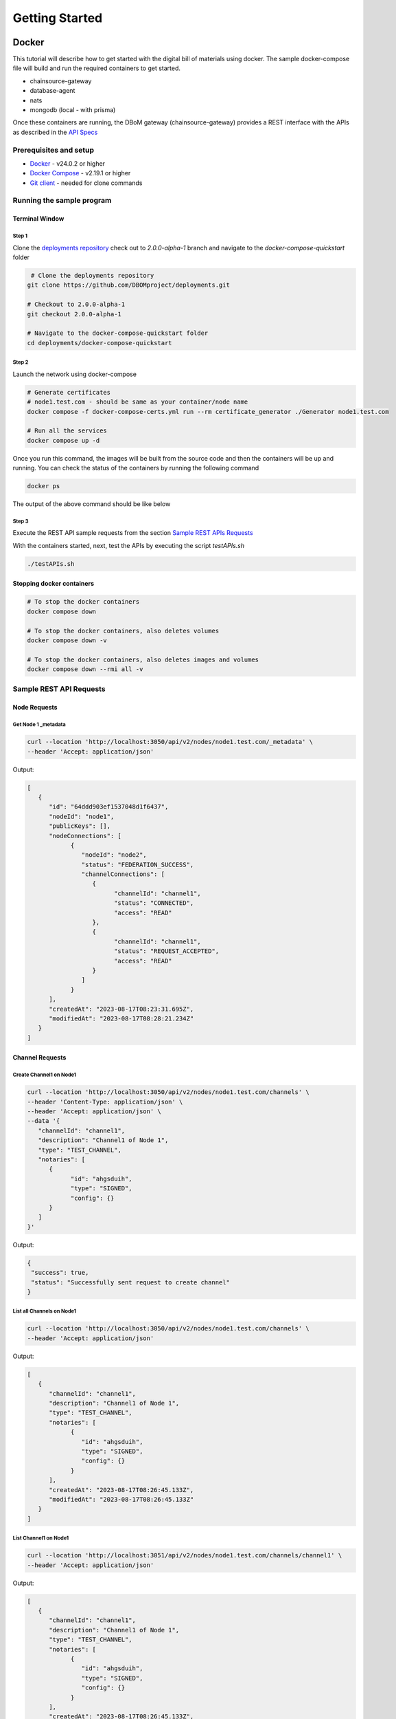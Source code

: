 Getting Started
===============


======
Docker
======

This tutorial will describe how to get started with the digital bill of materials using docker. The sample docker-compose file will build and run the required containers to get started.

-  chainsource-gateway
-  database-agent
-  nats
-  mongodb (local - with prisma)


Once these containers are running, the DBoM gateway (chainsource-gateway) provides a REST interface with the APIs as described in the `API Specs <https://github.com/DBOMproject/api-specs/tree/2.0.0-alpha-1>`__ 

Prerequisites and setup
------------------------

-  `Docker <https://www.docker.com/products/overview>`__ - v24.0.2 or higher
-  `Docker Compose <https://docs.docker.com/compose/overview/>`__ - v2.19.1 or higher
-  `Git client <https://git-scm.com/downloads>`__ - needed for clone commands

Running the sample program
--------------------------

Terminal Window
~~~~~~~~~~~~~~~

Step 1 
^^^^^^

Clone the `deployments repository <https://github.com/DBOMproject/deployments>`__ check out to `2.0.0-alpha-1` branch and navigate to the `docker-compose-quickstart` folder

.. code-block:: shell

    # Clone the deployments repository
   git clone https://github.com/DBOMproject/deployments.git

   # Checkout to 2.0.0-alpha-1
   git checkout 2.0.0-alpha-1

   # Navigate to the docker-compose-quickstart folder
   cd deployments/docker-compose-quickstart

Step 2
^^^^^^

Launch the network using docker-compose

.. code-block:: shell

   # Generate certificates
   # node1.test.com - should be same as your container/node name
   docker compose -f docker-compose-certs.yml run --rm certificate_generator ./Generator node1.test.com

   # Run all the services
   docker compose up -d

Once you run this command, the images will be built from the source code
and then the containers will be up and running. You can check the status
of the containers by running the following command

.. code-block:: shell

   docker ps

The output of the above command should be like below

.. image:: _static/img/getting-started.png
  :alt: docker ps output


Step 3
^^^^^^

Execute the REST API sample requests from the section `Sample REST APIs Requests <#sample-rest-apis-requests>`__

With the containers started, next, test the APIs by executing the script *testAPIs.sh*

.. code-block:: shell

   ./testAPIs.sh

Stopping docker containers
~~~~~~~~~~~~~~~~~~~~~~~~~~

.. code-block:: shell

   # To stop the docker containers
   docker compose down

   # To stop the docker containers, also deletes volumes
   docker compose down -v

   # To stop the docker containers, also deletes images and volumes
   docker compose down --rmi all -v


Sample REST API Requests
------------------------

Node Requests
~~~~~~~~~~~~~

**Get Node 1 _metadata**
^^^^^^^^^^^^^^^^^^^^^^^^^

.. code-block:: shell

   curl --location 'http://localhost:3050/api/v2/nodes/node1.test.com/_metadata' \
   --header 'Accept: application/json'

Output:

.. code-block:: json
   
   [
      {
         "id": "64ddd903ef1537048d1f6437",
         "nodeId": "node1",
         "publicKeys": [],
         "nodeConnections": [
               {
                  "nodeId": "node2",
                  "status": "FEDERATION_SUCCESS",
                  "channelConnections": [
                     {
                           "channelId": "channel1",
                           "status": "CONNECTED",
                           "access": "READ"
                     },
                     {
                           "channelId": "channel1",
                           "status": "REQUEST_ACCEPTED",
                           "access": "READ"
                     }
                  ]
               }
         ],
         "createdAt": "2023-08-17T08:23:31.695Z",
         "modifiedAt": "2023-08-17T08:28:21.234Z"
      }
   ]


Channel Requests
~~~~~~~~~~~~~~~~

**Create Channel1 on Node1**
^^^^^^^^^^^^^^^^^^^^^^^^^^^^

.. code-block:: shell

   curl --location 'http://localhost:3050/api/v2/nodes/node1.test.com/channels' \
   --header 'Content-Type: application/json' \
   --header 'Accept: application/json' \
   --data '{
      "channelId": "channel1",
      "description": "Channel1 of Node 1",
      "type": "TEST_CHANNEL",
      "notaries": [
         {
               "id": "ahgsduih",
               "type": "SIGNED",
               "config": {}
         }
      ]
   }'

Output:

.. code-block:: json

   {
    "success": true,
    "status": "Successfully sent request to create channel"
   }

**List all Channels on Node1**
^^^^^^^^^^^^^^^^^^^^^^^^^^^^^^^

.. code-block:: shell

   curl --location 'http://localhost:3050/api/v2/nodes/node1.test.com/channels' \
   --header 'Accept: application/json'

Output:

.. code-block:: json
   
   [
      {
         "channelId": "channel1",
         "description": "Channel1 of Node 1",
         "type": "TEST_CHANNEL",
         "notaries": [
               {
                  "id": "ahgsduih",
                  "type": "SIGNED",
                  "config": {}
               }
         ],
         "createdAt": "2023-08-17T08:26:45.133Z",
         "modifiedAt": "2023-08-17T08:26:45.133Z"
      }
   ]


**List Channel1 on Node1**
^^^^^^^^^^^^^^^^^^^^^^^^^^


.. code-block:: shell

   curl --location 'http://localhost:3051/api/v2/nodes/node1.test.com/channels/channel1' \
   --header 'Accept: application/json'
Output:

.. code-block:: json
   
   [
      {
         "channelId": "channel1",
         "description": "Channel1 of Node 1",
         "type": "TEST_CHANNEL",
         "notaries": [
               {
                  "id": "ahgsduih",
                  "type": "SIGNED",
                  "config": {}
               }
         ],
         "createdAt": "2023-08-17T08:26:45.133Z",
         "modifiedAt": "2023-08-17T08:26:45.133Z"
      }
   ]

**Add a notary to a Channel1 on Node1**
^^^^^^^^^^^^^^^^^^^^^^^^^^^^^^^^^^^^^^^

.. code-block:: shell

   curl --location --request PUT 'http://localhost:3050/api/v2/nodes/node1.test.com/channels/channel1/notary' \
   --header 'Content-Type: application/json' \
   --header 'Accept: application/json' \
   --data '{
   "notaryId": "notary-sample"
   }'

Output:

.. code-block:: json

   {
      "success": true,
      "status": "Successfully sent request to update notary details to a channel"
   }

**Remove a notary from a Channel1 on Node1**
^^^^^^^^^^^^^^^^^^^^^^^^^^^^^^^^^^^^^^^^^^^^

.. code-block:: shell

   curl --location --request DELETE 'http://localhost:3050/api/v2/nodes/node1.test.com/channels/channel1/notary/notary-sample' \
   --header 'Accept: application/json'

Output:

.. code-block:: json

   {
      "success": true,
      "status": "Successfully sent request to delete notary details from a channel"
   }

Asset Requests
~~~~~~~~~~~~~~

**Create Asset1 on Channel1 of Node1**
^^^^^^^^^^^^^^^^^^^^^^^^^^^^^^^^^^^^^^

.. code-block:: shell

   curlcurl --location 'http://localhost:3050/api/v2/nodes/node1.test.com/channels/channel1/assets/asset1' \
   --header 'Content-Type: application/json' \
   --header 'Accept: application/json' \
   --data '{
      "standardVersion": 1,
      "schemaUrl": "https://raw.githubusercontent.com/spdx/spdx-spec/development/v2.3.1/schemas/spdx-schema.json",
      "createdAt": "2023-05-15T12:34:56Z",
      "modifiedAt": "2023-05-15T12:34:56Z",
      "notarizations": [
         {
               "notaryId": "not1",
               "notaryMeta": {}
         }
      ],
      "links": [
         {
               "assetUri": "string",
               "type": "asset",
               "comment": "example2",
               "id": "link1"
         }
      ],
      "signatures": [
         {
               "hashType": "SHA256",
               "signType": "type1",
               "signMeta": {
                  "authority": "user1",
                  "keyId": "12345",
                  "sign": "asdfbiuvagebvbayerfasdfbsjasdfdliufgalsi"
               }
         }
      ],
      "body": {}
   }'

Output:

.. code-block:: json

   {
      "success": true,
      "status": "Successfully sent request to create asset"
   }


**List Assets on Channel1 of Node1**
^^^^^^^^^^^^^^^^^^^^^^^^^^^^^^^^^^^^

.. code-block:: shell

   curl --location 'http://localhost:3050/api/v2/nodes/node1.test.com/channels/channel1/assets' \
   --header 'Content-Type: application/json' \
   --header 'Accept: application/json' \
   --data ''

Output:

.. code-block:: json

   [
      {
         "channelId": "channel1",
         "assetId": "asset1",
         "payload": {
               "standardVersion": 1,
               "schemaUrl": "https://raw.githubusercontent.com/spdx/spdx-spec/development/v2.3.1/schemas/spdx-schema.json",
               "createdAt": "2023-05-15T12:34:56Z",
               "modifiedAt": "2023-05-15T12:34:56Z",
               "notarizations": [
                  {
                     "notaryId": "not1",
                     "notaryMeta": {}
                  }
               ],
               "links": [
                  {
                     "assetUri": "string",
                     "type": "asset",
                     "comment": "example2",
                     "id": "link1"
                  }
               ],
               "signatures": [
                  {
                     "hashType": "SHA256",
                     "signType": "type1",
                     "signMeta": {
                           "authority": "user1",
                           "keyId": "12345",
                           "sign": "asdfbiuvagebvbayerfasdfbsjasdfdliufgalsi"
                     }
                  }
               ],
               "body": {}
         }
      }
   ]


**List Asset1 on Channel1 of Node1**
^^^^^^^^^^^^^^^^^^^^^^^^^^^^^^^^^^^^

.. code-block:: shell

   curl --location 'http://localhost:3050/api/v2/nodes/node1.test.com/channels/channel1/assets/asset1' \
   --header 'Accept: application/json'

Output:

.. code-block:: json

   [
      {
         "channelId": "channel1",
         "assetId": "asset1",
         "payload": {
               "standardVersion": 1,
               "schemaUrl": "https://raw.githubusercontent.com/spdx/spdx-spec/development/v2.3.1/schemas/spdx-schema.json",
               "createdAt": "2023-05-15T12:34:56Z",
               "modifiedAt": "2023-05-15T12:34:56Z",
               "notarizations": [
                  {
                     "notaryId": "not1",
                     "notaryMeta": {}
                  }
               ],
               "links": [
                  {
                     "assetUri": "string",
                     "type": "asset",
                     "comment": "example2",
                     "id": "link1"
                  }
               ],
               "signatures": [
                  {
                     "hashType": "SHA256",
                     "signType": "type1",
                     "signMeta": {
                           "authority": "user1",
                           "keyId": "12345",
                           "sign": "asdfbiuvagebvbayerfasdfbsjasdfdliufgalsi"
                     }
                  }
               ],
               "body": {}
         }
      }
   ]


**Update Asset1 on Channel1 of Node1**
^^^^^^^^^^^^^^^^^^^^^^^^^^^^^^^^^^^^^^

.. code-block:: shell

   curl --location --request PUT 'http://localhost:3050/api/v2/nodes/node1.test.com/channels/channel1/assets/asset1' \
   --header 'Content-Type: application/json' \
   --data '{
      "standardVersion": 1,
      "schemaUrl": "https://raw.githubusercontent.com/spdx/spdx-spec/development/v2.3.1/schemas/spdx-schema.json",
      "createdAt": "2023-05-15T12:34:56Z",
      "modifiedAt": "2023-05-15T12:34:56Z",
      "notarizations": [
         {
               "notaryId": "not1",
               "notaryMeta": {}
         },
         {
               "notaryId": "not2",
               "notaryMeta": {}
         }
      ],
      "links": [
         {
               "assetUri": "string",
               "type": "asset",
               "comment": "example2",
               "id": "id4"
         }
      ],
      "signatures": [
         {
               "hashType": "SHA256",
               "signType": "type1",
               "signMeta": {
                  "authority": "user1",
                  "keyId": "12345",
                  "sign": "Xdjfgfn"
               }
         }
      ],
      "body": {}
   }'

Output:

.. code-block:: json

   {
      "success": true,
      "status": "Successfully sent request to update asset"
   }


**[WIP] Rich Query Assets in Channel1 of Node1**
^^^^^^^^^^^^^^^^^^^^^^^^^^^^^^^^^^^^^^^^^^

.. code-block:: shell

 curl --location --globoff 'http://localhost:3050/api/v2/nodes/node1.test.com/channels/channel1/assets/_query?query={}&fields=[]&limit=1&skip=0'

.. note::
   Refer postman API collation for more details on query.


.. Output:

.. .. code-block:: json

..    {
      
..    }


**Query Assets in Channel1 of Node1**
^^^^^^^^^^^^^^^^^^^^^^^^^^^^^^^^^^^^^

.. code-block:: shell

   curl --location 'http://localhost:3050/api/v2/nodes/node1.test.com/channels/channel1/assets/_query' \
   --header 'Content-Type: application/json' \
   --data '{
      "where": {
         "assetId": {
               "equals": "asset1"
         }
      }
   }'

Output:

.. code-block:: json

   [
      {
         "channelId": "channel1",
         "assetId": "asset1",
         "payload": {
               "standardVersion": 1,
               "schemaUrl": "https://raw.githubusercontent.com/spdx/spdx-spec/development/v2.3.1/schemas/spdx-schema.json",
               "createdAt": "2023-05-15T12:34:56Z",
               "modifiedAt": "2023-05-15T12:34:56Z",
               "notarizations": [
                  {
                     "notaryId": "not1",
                     "notaryMeta": {}
                  },
                  {
                     "notaryId": "not2",
                     "notaryMeta": {}
                  }
               ],
               "links": [
                  {
                     "assetUri": "string",
                     "type": "asset",
                     "comment": "example2",
                     "id": "id4"
                  }
               ],
               "signatures": [
                  {
                     "hashType": "SHA256",
                     "signType": "type1",
                     "signMeta": {
                           "authority": "user1",
                           "keyId": "12345",
                           "sign": "Xdjfgfn"
                     }
                  }
               ],
               "body": {}
         }
      }
   ]

**Audit Trail of Asset1 in Channel1 of Node1**
^^^^^^^^^^^^^^^^^^^^^^^^^^^^^^^^^^^^^^^^^^^^^^

.. code-block:: shell

   curl --location 'http://localhost:3050/api/v2/nodes/node1.example.com/channels/channel1/assets/asset1/audit-trail' \
   --header 'Accept: application/json'

Output:

.. code-block:: json

   [
      {
         "id": "64ddd9d4ef1537048d1f643a",
         "channelId": "channel1",
         "assetId": "asset1",
         "action": "CREATE",
         "payload": {
               "assetId": "asset1",
               "channelId": "channel1",
               "createdAt": "2023-08-17T08:27:00.909Z",
               "id": "64ddd9d4ef1537048d1f6439",
               "modifiedAt": "2023-08-17T08:27:00.909Z",
               "payload": {
                  "body": {},
                  "createdAt": "2023-05-15T12:34:56Z",
                  "links": [
                     {
                           "assetUri": "string",
                           "comment": "example2",
                           "id": "link1",
                           "type": "asset"
                     }
                  ],
                  "modifiedAt": "2023-05-15T12:34:56Z",
                  "notarizations": [
                     {
                           "notaryId": "not1",
                           "notaryMeta": {}
                     }
                  ],
                  "schemaUrl": "https://raw.githubusercontent.com/spdx/spdx-spec/development/v2.3.1/schemas/spdx-schema.json",
                  "signatures": [
                     {
                           "hashType": "SHA256",
                           "signMeta": {
                              "authority": "user1",
                              "keyId": "12345",
                              "sign": "asdfbiuvagebvbayerfasdfbsjasdfdliufgalsi"
                           },
                           "signType": "type1"
                     }
                  ],
                  "standardVersion": 1
               }
         },
         "timestamp": "2023-08-17T08:27:00.914Z"
      },
      {
         "id": "64ddf2c6b7b6a73ae0cd6ead",
         "channelId": "channel1",
         "assetId": "asset1",
         "action": "UPDATE",
         "payload": {
               "body": {},
               "createdAt": "2023-05-15T12:34:56Z",
               "links": [
                  {
                     "assetUri": "string",
                     "comment": "example2",
                     "id": "id4",
                     "type": "asset"
                  }
               ],
               "modifiedAt": "2023-05-15T12:34:56Z",
               "notarizations": [
                  {
                     "notaryId": "not1",
                     "notaryMeta": {}
                  },
                  {
                     "notaryId": "not2",
                     "notaryMeta": {}
                  }
               ],
               "schemaUrl": "https://raw.githubusercontent.com/spdx/spdx-spec/development/v2.3.1/schemas/spdx-schema.json",
               "signatures": [
                  {
                     "hashType": "SHA256",
                     "signMeta": {
                           "authority": "user1",
                           "keyId": "12345",
                           "sign": "Xdjfgfn"
                     },
                     "signType": "type1"
                  }
               ],
               "standardVersion": 1
         },
         "timestamp": "2023-08-17T10:13:26.357Z"
      },
      {
         "id": "64ddf4efb7b6a73ae0cd6eae",
         "channelId": "channel1",
         "assetId": "asset1",
         "action": "LINK",
         "payload": {
               "assetId": "asset1",
               "channelId": "channel1",
               "createdAt": "2023-08-17T08:27:00.909Z",
               "id": "64ddd9d4ef1537048d1f6439",
               "modifiedAt": "2023-08-17T10:22:39.313Z",
               "payload": {
                  "body": {},
                  "createdAt": "2023-05-15T12:34:56Z",
                  "links": [
                     {
                           "assetUri": "string",
                           "comment": "example2",
                           "id": "id4",
                           "type": "asset"
                     },
                     {
                           "assetUri": "reprehenderit qui culpa deserunt velit",
                           "comment": "si",
                           "id": "link2",
                           "type": "amet dolore enim velit"
                     }
                  ],
                  "modifiedAt": "2023-05-15T12:34:56Z",
                  "notarizations": [
                     {
                           "notaryId": "not1",
                           "notaryMeta": {}
                     },
                     {
                           "notaryId": "not2",
                           "notaryMeta": {}
                     }
                  ],
                  "schemaUrl": "https://raw.githubusercontent.com/spdx/spdx-spec/development/v2.3.1/schemas/spdx-schema.json",
                  "signatures": [
                     {
                           "hashType": "SHA256",
                           "signMeta": {
                              "authority": "user1",
                              "keyId": "12345",
                              "sign": "Xdjfgfn"
                           },
                           "signType": "type1"
                     }
                  ],
                  "standardVersion": 1
               }
         },
         "timestamp": "2023-08-17T10:22:39.325Z"
      }
   ]

**Add Link1 to Asset1 in Channel1 of Node1**
^^^^^^^^^^^^^^^^^^^^^^^^^^^^^^^^^^^^^^^^^^^^

.. code-block:: shell

   curl --location 'http://localhost:3050/api/v2/nodes/node1.example.com/channels/channel1/assets/asset1/links' \
   --header 'Content-Type: application/json' \
   --data '{
   "assetUri": "reprehenderit qui culpa deserunt velit",
   "type": "amet dolore enim velit",
   "comment": "si",
   "id": "link2"
   }'

Output:

.. code-block:: json

   {
      "success": true,
      "status": "Successfully sent request to link asset"
   }


**Remove Link1 to Asset1 in Channel1 of Node1**
^^^^^^^^^^^^^^^^^^^^^^^^^^^^^^^^^^^^^^^^^^^^^^^

.. code-block:: shell

   curl --location --request DELETE 'http://localhost:3050/api/v2/nodes/node1.test.com/channels/channel1/assets/asset1/links/link2'

Output:

.. code-block:: json

   {
      "success": true,
      "status": "Successfully sent request to unlink asset"
   }

Federation Requests
~~~~~~~~~~~~~~~~~~~

.. note:: 
    **Requires another running DBoM node to work**. Below requests and responses work when Node2 is running with respective channels associated with it. 

**Access Channel2 of Node2 on Node1 (Initiates Channel Join Request)**
^^^^^^^^^^^^^^^^^^^^^^^^^^^^^^^^^^^^^^^^^^^^^^^^^^^^^^^^^^^^^^^^^^^^^^

.. code-block:: shell

   curl --location 'http://localhost:3050/api/v2/nodes/node2.test.com/channels/channel1' \
   --header 'Accept: application/json'

Output:

.. code-block:: json

   {
      "status": "Successfully sent federation request",
      "success": true
   }

**Check Channel Join Request Status in Node1 Metadata**
^^^^^^^^^^^^^^^^^^^^^^^^^^^^^^^^^^^^^^^^^^^^^^^^^^^^^^^

.. code-block:: shell

   curl --location 'http://localhost:3050/api/v2/nodes/node1.test.com/_metadata' \
   --header 'Accept: application/json'

Output:

.. code-block:: json

   [
      {
         "id": "64ddd903ef1537048d1f6437",
         "nodeId": "node1",
         "publicKeys": [],
         "nodeConnections": [
               {
                  "nodeId": "node2",
                  "status": "FEDERATION_SUCCESS",
                  "channelConnections": [
                     {
                           "channelId": "channel1",
                           "status": "SENT_CONNECTION_REQUEST",
                           "access": "READ"
                     }
                  ]
               }
         ],
         "createdAt": "2023-08-17T08:23:31.695Z",
         "modifiedAt": "2023-08-17T08:28:21.234Z"
      }
   ]


**Check Channel Join Request Status in Node1 Metadata**
^^^^^^^^^^^^^^^^^^^^^^^^^^^^^^^^^^^^^^^^^^^^^^^^^^^^^^^

.. code-block:: shell

   curl --location 'http://localhost:3051/api/v2/nodes/node2.test.com/_metadata' \
   --header 'Accept: application/json'

Output:

.. code-block:: json

   [
      {
         "id": "64ddd9039ddeb7835e1bc976",
         "nodeId": "node2",
         "publicKeys": [],
         "nodeConnections": [
               {
                  "nodeId": "node1",
                  "status": "FEDERATION_SUCCESS",
                  "channelConnections": [
                     {
                           "channelId": "channel1",
                           "status": "RECEIVED_CONNECTION_REQUEST",
                           "access": "READ"
                     }
                  ]
               }
         ],
         "createdAt": "2023-08-17T08:23:31.357Z",
         "modifiedAt": "2023-08-17T10:39:39.158Z"
      }
   ]

**Check Requests on Node2**
^^^^^^^^^^^^^^^^^^^^^^^^^^^

.. code-block:: shell

   curl --location 'http://localhost:3051/api/v2/federation/requests/all'

Output:

.. code-block:: json

   [
      {
         "requestId": "64ddf8eba4acb883b830ad7d",
         "nodeUri": "node1.test.com",
         "nodeId": "node1",
         "channelId": "channel1",
         "status": "AWAITING_ACTION",
         "createdAt": "2023-08-17T10:39:39.184Z",
         "modifiedAt": "2023-08-17T10:39:39.184Z"
      }
   ]

**Check specific Request on Node2 with RequestId**
^^^^^^^^^^^^^^^^^^^^^^^^^^^^^^^^^^^^^^^^^^^^^^^^^^

.. code-block:: shell

   curl --location 'http://localhost:3051/api/v2/federation/requests/64ddf8eba4acb883b830ad7d'

Output:

.. code-block:: json

   [
      {
         "requestId": "64ddf8eba4acb883b830ad7d",
         "nodeUri": "node1.test.com",
         "nodeId": "node1",
         "channelId": "channel1",
         "status": "AWAITING_ACTION",
         "createdAt": "2023-08-17T10:39:39.184Z",
         "modifiedAt": "2023-08-17T10:39:39.184Z"
      }
   ]


**Accept Channel1 Access request on Node2**
^^^^^^^^^^^^^^^^^^^^^^^^^^^^^^^^^^^^^^^^^^^

.. code-block:: shell

   curl --location 'http://localhost:3051/api/v2/federation/requests/64ddf8eba4acb883b830ad7d/accept' \
   --header 'Content-Type: application/json' \
   --data '{
      "type": "ACCEPT"
   }'

Output:

.. code-block:: json

   {
      "success": true,
      "status": "Successfully accepted federation request"
   }

**Reject Channel1 Access request on Node2**
^^^^^^^^^^^^^^^^^^^^^^^^^^^^^^^^^^^^^^^^^^^

.. code-block:: shell

   curl --location 'http://localhost:3051/api/v2/federation/requests/64ddf8eba4acb883b830ad7d/reject' \
   --header 'Content-Type: application/json' \
   --data '{
      "type": "REJECT"
   }'

Output:

.. code-block:: json

   {
      "success": true,
      "status": "Successfully rejected federation request"
   }

**Revoke Channel1 Access request on Node2**
^^^^^^^^^^^^^^^^^^^^^^^^^^^^^^^^^^^^^^^^^^^

.. code-block:: shell

   curl --location 'http://localhost:3050/api/v2/federation/revoke' \
   --header 'Content-Type: application/json' \
   --data '{
      "nodeUri": "node2.test.com",
      "nodeId": "node2",
      "channelId": "channel2",
      "type": "REVOKE"
   }'

Output:

.. code-block:: json

   {
      "success": true,
      "status": "Successfully sent revoke request"
   }

**Access Channel1 of Node2 on Node1 (After Channel Join Request is accepted)**
^^^^^^^^^^^^^^^^^^^^^^^^^^^^^^^^^^^^^^^^^^^^^^^^^^^^^^^^^^^^^^^^^^^^^^^^^^^^^^

.. code-block:: shell

   curl --location 'http://localhost:3050/api/v2/nodes/node2.test.com/channels/channel1' \
   --header 'Accept: application/json'

Output:

.. code-block:: json

   [
      {
         "channelId": "channel1",
         "description": "Channel1 of Node 2 - Remote",
         "type": "TEST_CHANNEL",
         "notaries": [
               {
                  "id": "ahgsduih",
                  "type": "SIGNED",
                  "config": {}
               }
         ],
         "createdAt": "2023-08-17T08:26:55.626Z",
         "modifiedAt": "2023-08-17T08:26:55.626Z"
      }
   ]

**Access Assets of Channel1 of Node2 from Node1 (After Channel Join Request is accepted)**
^^^^^^^^^^^^^^^^^^^^^^^^^^^^^^^^^^^^^^^^^^^^^^^^^^^^^^^^^^^^^^^^^^^^^^^^^^^^^^


.. code-block:: shell

   curl --location 'http://localhost:3050/api/v2/nodes/node2.test.com/channels/channel1/assets' \
   --header 'Content-Type: application/json' \
   --header 'Accept: application/json' \
   --data ''

Output:

.. code-block:: json

   [
      {
         "channelId": "channel1",
         "assetId": "asset1",
         "payload": {
               "standardVersion": 1,
               "schemaUrl": "https://raw.githubusercontent.com/spdx/spdx-spec/development/v2.3.1/schemas/spdx-schema.json",
               "createdAt": "2023-05-15T12:34:56Z",
               "modifiedAt": "2023-05-15T12:34:56Z",
               "notarizations": [
                  {
                     "notaryId": "not1",
                     "notaryMeta": {}
                  }
               ],
               "links": [
                  {
                     "assetUri": "string",
                     "type": "asset",
                     "comment": "example2",
                     "id": "link1"
                  }
               ],
               "signatures": [
                  {
                     "hashType": "SHA256",
                     "signType": "type1",
                     "signMeta": {
                           "authority": "user1",
                           "keyId": "12345",
                           "sign": "asdfbiuvagebvbayerfasdfbsjasdfdliufgalsi"
                     }
                  }
               ],
               "body": {}
         }
      }
   ]


================
[WIP] Kubernetes
================

Work in progress. 

.. Learn how to deploy each service using helm using the READMEs provided in the `deployments repository <https://github.com/DBOMproject/deployments>`__

